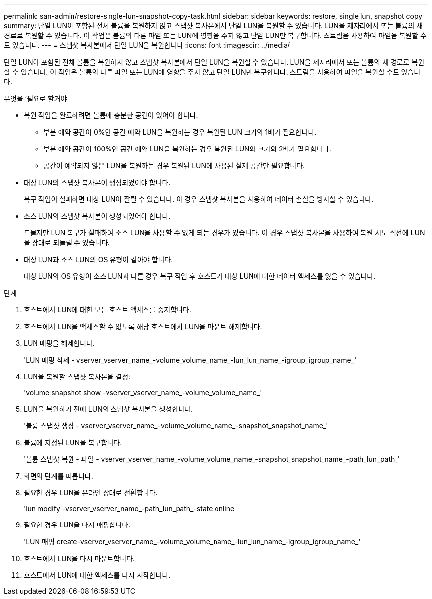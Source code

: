 ---
permalink: san-admin/restore-single-lun-snapshot-copy-task.html 
sidebar: sidebar 
keywords: restore, single lun, snapshot copy 
summary: 단일 LUN이 포함된 전체 볼륨을 복원하지 않고 스냅샷 복사본에서 단일 LUN을 복원할 수 있습니다. LUN을 제자리에서 또는 볼륨의 새 경로로 복원할 수 있습니다. 이 작업은 볼륨의 다른 파일 또는 LUN에 영향을 주지 않고 단일 LUN만 복구합니다. 스트림을 사용하여 파일을 복원할 수도 있습니다. 
---
= 스냅샷 복사본에서 단일 LUN을 복원합니다
:icons: font
:imagesdir: ../media/


[role="lead"]
단일 LUN이 포함된 전체 볼륨을 복원하지 않고 스냅샷 복사본에서 단일 LUN을 복원할 수 있습니다. LUN을 제자리에서 또는 볼륨의 새 경로로 복원할 수 있습니다. 이 작업은 볼륨의 다른 파일 또는 LUN에 영향을 주지 않고 단일 LUN만 복구합니다. 스트림을 사용하여 파일을 복원할 수도 있습니다.

.무엇을 &#8217;필요로 할거야
* 복원 작업을 완료하려면 볼륨에 충분한 공간이 있어야 합니다.
+
** 부분 예약 공간이 0%인 공간 예약 LUN을 복원하는 경우 복원된 LUN 크기의 1배가 필요합니다.
** 부분 예약 공간이 100%인 공간 예약 LUN을 복원하는 경우 복원된 LUN의 크기의 2배가 필요합니다.
** 공간이 예약되지 않은 LUN을 복원하는 경우 복원된 LUN에 사용된 실제 공간만 필요합니다.


* 대상 LUN의 스냅샷 복사본이 생성되었어야 합니다.
+
복구 작업이 실패하면 대상 LUN이 잘릴 수 있습니다. 이 경우 스냅샷 복사본을 사용하여 데이터 손실을 방지할 수 있습니다.

* 소스 LUN의 스냅샷 복사본이 생성되었어야 합니다.
+
드물지만 LUN 복구가 실패하여 소스 LUN을 사용할 수 없게 되는 경우가 있습니다. 이 경우 스냅샷 복사본을 사용하여 복원 시도 직전에 LUN을 상태로 되돌릴 수 있습니다.

* 대상 LUN과 소스 LUN의 OS 유형이 같아야 합니다.
+
대상 LUN의 OS 유형이 소스 LUN과 다른 경우 복구 작업 후 호스트가 대상 LUN에 대한 데이터 액세스를 잃을 수 있습니다.



.단계
. 호스트에서 LUN에 대한 모든 호스트 액세스를 중지합니다.
. 호스트에서 LUN을 액세스할 수 없도록 해당 호스트에서 LUN을 마운트 해제합니다.
. LUN 매핑을 해제합니다.
+
'LUN 매핑 삭제 - vserver_vserver_name_-volume_volume_name_-lun_lun_name_-igroup_igroup_name_'

. LUN을 복원할 스냅샷 복사본을 결정:
+
'volume snapshot show -vserver_vserver_name_-volume_volume_name_'

. LUN을 복원하기 전에 LUN의 스냅샷 복사본을 생성합니다.
+
'볼륨 스냅샷 생성 - vserver_vserver_name_-volume_volume_name_-snapshot_snapshot_name_'

. 볼륨에 지정된 LUN을 복구합니다.
+
'볼륨 스냅샷 복원 - 파일 - vserver_vserver_name_-volume_volume_name_-snapshot_snapshot_name_-path_lun_path_'

. 화면의 단계를 따릅니다.
. 필요한 경우 LUN을 온라인 상태로 전환합니다.
+
'lun modify -vserver_vserver_name_-path_lun_path_-state online

. 필요한 경우 LUN을 다시 매핑합니다.
+
'LUN 매핑 create-vserver_vserver_name_-volume_volume_name_-lun_lun_name_-igroup_igroup_name_'

. 호스트에서 LUN을 다시 마운트합니다.
. 호스트에서 LUN에 대한 액세스를 다시 시작합니다.

